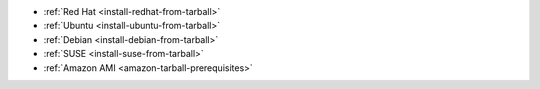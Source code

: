 - :ref:`Red Hat <install-redhat-from-tarball>`

- :ref:`Ubuntu <install-ubuntu-from-tarball>`

- :ref:`Debian <install-debian-from-tarball>`

- :ref:`SUSE <install-suse-from-tarball>`

- :ref:`Amazon AMI <amazon-tarball-prerequisites>`
